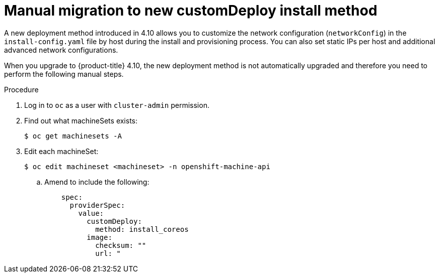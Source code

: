 // This is included in the following assemblies:
//
// ipi-install-post-installation-configuration.adoc

:_content-type: PROCEDURE
[id="manual-migration-to-new-customdeploy-install-method_{context}"]

= Manual migration to new customDeploy install method

A new deployment method introduced in 4.10 allows you to customize the network configuration (`networkConfig`) in the `install-config.yaml` file by host during the install and provisioning process. You can also set static IPs per host and additional advanced network configurations.

When you upgrade to {product-title} 4.10, the new deployment method is not automatically upgraded and therefore you need to perform the following manual steps.


.Procedure

. Log in to `oc` as a user with `cluster-admin` permission.

. Find out what machineSets exists:
+
[source,terminal]
----
$ oc get machinesets -A
----

. Edit each machineSet:
+
[source,terminal]
----
$ oc edit machineset <machineset> -n openshift-machine-api
----

.. Amend to include the following:
+
[source,yaml]
----
    spec:
      providerSpec:
        value:
          customDeploy:
            method: install_coreos
          image:
            checksum: ""
            url: "
----
